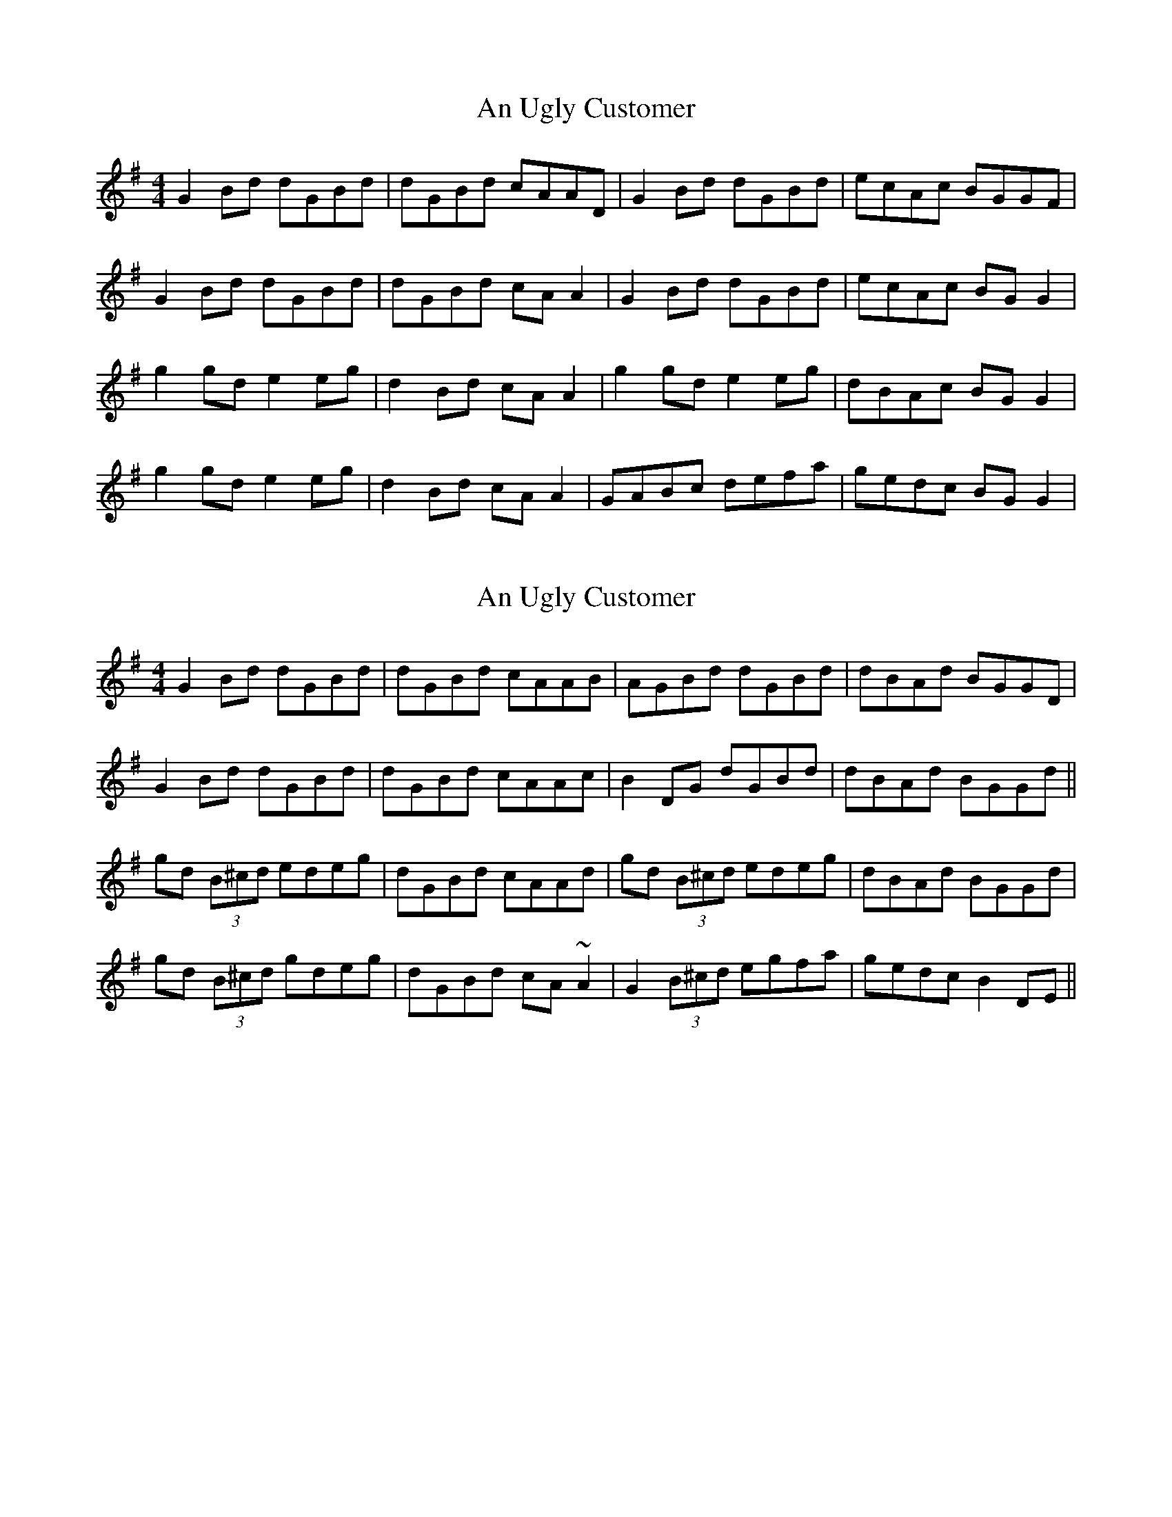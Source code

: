 X: 1
T: An Ugly Customer
Z: Kenny
S: https://thesession.org/tunes/5480#setting5480
R: reel
M: 4/4
L: 1/8
K: Gmaj
G2 Bd dGBd | dGBd cAAD | G2 Bd dGBd | ecAc BGGF |
G2 Bd dGBd | dGBd cA A2 | G2 Bd dGBd | ecAc BG G2 |
g2 gd e2 eg | d2 Bd cA A2 | g2 gd e2 eg | dBAc BG G2 |
g2 gd e2 eg | d2 Bd cA A2 | GABc defa | gedc BG G2 |
X: 2
T: An Ugly Customer
Z: Dr. Dow
S: https://thesession.org/tunes/5480#setting17601
R: reel
M: 4/4
L: 1/8
K: Gmaj
G2Bd dGBd|dGBd cAAB|AGBd dGBd|dBAd BGGD|G2Bd dGBd|dGBd cAAc|B2DG dGBd|dBAd BGGd||gd (3B^cd edeg|dGBd cAAd|gd (3B^cd edeg|dBAd BGGd|gd (3B^cd gdeg|dGBd cA~A2|G2 (3B^cd egfa|gedc B2DE||
X: 3
T: An Ugly Customer
Z: Kenny
S: https://thesession.org/tunes/5480#setting17602
R: reel
M: 4/4
L: 1/8
K: Amaj
EAcA eAcA | EAce dB B2 | EAcA eAcA | afed cABG |
EAcA eAcA | EAce dBBg | agae faec | dBed cA A2 |
agae fefg | afec dBBe | agae faec | dBed cAAe |
agae faec | dBcA BF F2 | EFED EFAB | ceBd cA A2 |
X: 4
T: An Ugly Customer
Z: Dalta na bPíob
S: https://thesession.org/tunes/5480#setting24525
R: reel
M: 4/4
L: 1/8
K: Amix
|:EAcA eAcA|EAce dBB2|EAcA eAcA|afed cABG|
EAcA eAcA|EAce dBBg|a3e faec|BGgB BAA2:|
|:a3f g3e|afed cABg|a3e faec|BGgB BAAg|
a3e faec|dBcA BGG2|E3D EFGA|BGgB BAA2:|
